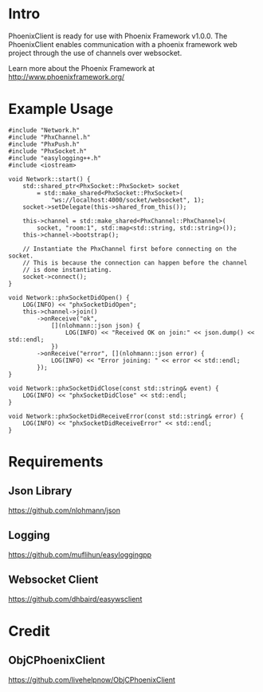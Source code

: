 * Intro
  PhoenixClient is ready for use with Phoenix Framework v1.0.0. The PhoenixClient enables communication with a phoenix framework web project through the use of channels over websocket.

  Learn more about the Phoenix Framework at http://www.phoenixframework.org/
* Example Usage

#+begin_src c++ :tangle yes
#include "Network.h"
#include "PhxChannel.h"
#include "PhxPush.h"
#include "PhxSocket.h"
#include "easylogging++.h"
#include <iostream>

void Network::start() {
    std::shared_ptr<PhxSocket::PhxSocket> socket
        = std::make_shared<PhxSocket::PhxSocket>(
            "ws://localhost:4000/socket/websocket", 1);
    socket->setDelegate(this->shared_from_this());

    this->channel = std::make_shared<PhxChannel::PhxChannel>(
        socket, "room:1", std::map<std::string, std::string>());
    this->channel->bootstrap();

    // Instantiate the PhxChannel first before connecting on the socket.
    // This is because the connection can happen before the channel
    // is done instantiating.
    socket->connect();
}

void Network::phxSocketDidOpen() {
    LOG(INFO) << "phxSocketDidOpen";
    this->channel->join()
        ->onReceive("ok",
            [](nlohmann::json json) {
                LOG(INFO) << "Received OK on join:" << json.dump() << std::endl;
            })
        ->onReceive("error", [](nlohmann::json error) {
            LOG(INFO) << "Error joining: " << error << std::endl;
        });
}

void Network::phxSocketDidClose(const std::string& event) {
    LOG(INFO) << "phxSocketDidClose" << std::endl;
}

void Network::phxSocketDidReceiveError(const std::string& error) {
    LOG(INFO) << "phxSocketDidReceiveError" << std::endl;
}
#+end_src

* Requirements
** Json Library
   https://github.com/nlohmann/json
** Logging
   https://github.com/muflihun/easyloggingpp
** Websocket Client
   https://github.com/dhbaird/easywsclient
* Credit
** ObjCPhoenixClient
   https://github.com/livehelpnow/ObjCPhoenixClient
